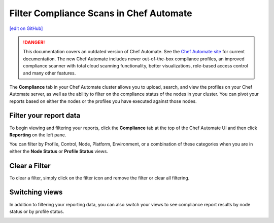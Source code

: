 =====================================================
Filter Compliance Scans in Chef Automate
=====================================================
`[edit on GitHub] <https://github.com/chef/chef-web-docs/blob/master/chef_master/source/filter_compliance_scan.rst>`__

.. tag chef_automate_mark

.. image:: ../../images/chef_automate_full.png
   :width: 40px
   :height: 17px

.. danger:: This documentation covers an outdated version of Chef Automate. See the `Chef Automate site <https://automate.chef.io/docs/quickstart/>`__ for current documentation. The new Chef Automate includes newer out-of-the-box compliance profiles, an improved compliance scanner with total cloud scanning functionality, better visualizations, role-based access control and many other features.

.. end_tag

The **Compliance** tab in your Chef Automate cluster allows you to upload, search, and view the profiles on your Chef Automate server, as well as the ability to filter on the compliance status of the nodes in your cluster. You can pivot your reports based on either the nodes or the profiles you have executed against those nodes. 

Filter your report data
==============================================

To begin viewing and filtering your reports, click the **Compliance** tab at the top of the Chef Automate UI and then click **Reporting** on the left pane.

You can filter by Profile, Control, Node, Platform, Environment, or a combination of these categories when you are in either the **Node Status** or **Profile Status** views. 

.. image:: ../../images/automate_compliance_filter.png

Clear a Filter
===============================================

To clear a filter, simply click on the filter icon and remove the filter or clear all filtering.

.. image:: ../../images/automate_compliance_search_bar.png

Switching views
===============================================

In addition to filtering your reporting data, you can also switch your views to see compliance report results by node status or by profile status.

.. image:: ../../images/automate_compliance_toggle.png
   :width: 200px
   :height: 41px



